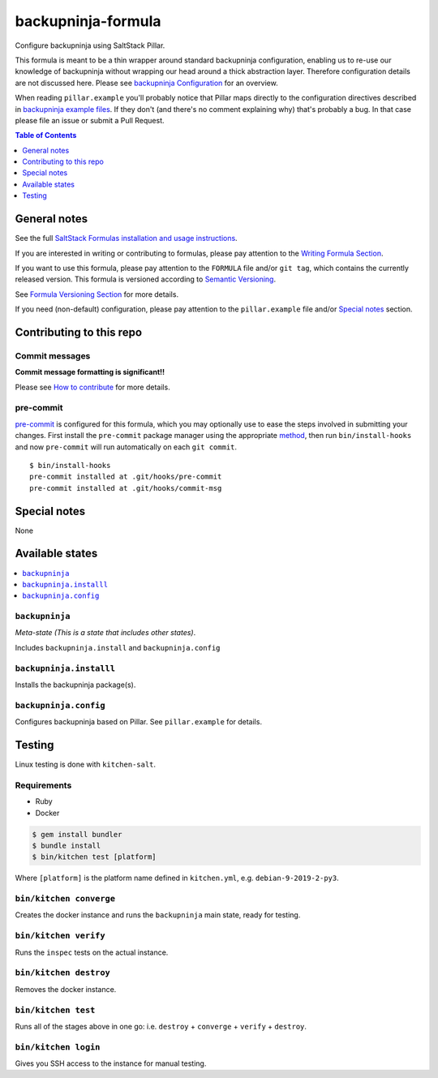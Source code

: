 .. _readme:

backupninja-formula
================

|img_travis| |img_sr| |img_pc|

.. |img_travis| image:: https://travis-ci.com/saltstack-formulas/backupninja-formula.svg?branch=master
   :alt: Travis CI Build Status
   :scale: 100%
   :target: https://travis-ci.com/saltstack-formulas/backupninja-formula
.. |img_sr| image:: https://img.shields.io/badge/%20%20%F0%9F%93%A6%F0%9F%9A%80-semantic--release-e10079.svg
   :alt: Semantic Release
   :scale: 100%
   :target: https://github.com/semantic-release/semantic-release
.. |img_pc| image:: https://img.shields.io/badge/pre--commit-enabled-brightgreen?logo=pre-commit&logoColor=white
   :alt: pre-commit
   :scale: 100%
   :target: https://github.com/pre-commit/pre-commit

Configure backupninja using SaltStack Pillar.

This formula is meant to be a thin wrapper around standard backupninja configuration,
enabling us to re-use our knowledge of backupninja without wrapping our head around a
thick abstraction layer.
Therefore configuration details are not discussed here. Please see `backupninja Configuration <https://0xacab.org/riseuplabs/backupninja#configuration>`_ for an overview.

When reading ``pillar.example`` you'll probably notice that Pillar maps directly to the configuration directives 
described in `backupninja example files <https://0xacab.org/riseuplabs/backupninja/tree/master/examples>`_.
If they don't (and there's no comment explaining why) that's probably a bug. In that case please file an issue or submit a Pull Request.


.. contents:: **Table of Contents**
   :depth: 1

General notes
-------------

See the full `SaltStack Formulas installation and usage instructions
<https://docs.saltstack.com/en/latest/topics/development/conventions/formulas.html>`_.

If you are interested in writing or contributing to formulas, please pay attention to the `Writing Formula Section
<https://docs.saltstack.com/en/latest/topics/development/conventions/formulas.html#writing-formulas>`_.

If you want to use this formula, please pay attention to the ``FORMULA`` file and/or ``git tag``,
which contains the currently released version. This formula is versioned according to `Semantic Versioning <http://semver.org/>`_.

See `Formula Versioning Section <https://docs.saltstack.com/en/latest/topics/development/conventions/formulas.html#versioning>`_ for more details.

If you need (non-default) configuration, please pay attention to the ``pillar.example`` file and/or `Special notes`_ section.

Contributing to this repo
-------------------------

Commit messages
^^^^^^^^^^^^^^^

**Commit message formatting is significant!!**

Please see `How to contribute <https://github.com/saltstack-formulas/.github/blob/master/CONTRIBUTING.rst>`_ for more details.

pre-commit
^^^^^^^^^^

`pre-commit <https://pre-commit.com/>`_ is configured for this formula, which you may optionally use to ease the steps involved in submitting your changes.
First install  the ``pre-commit`` package manager using the appropriate `method <https://pre-commit.com/#installation>`_, then run ``bin/install-hooks`` and
now ``pre-commit`` will run automatically on each ``git commit``. ::

  $ bin/install-hooks
  pre-commit installed at .git/hooks/pre-commit
  pre-commit installed at .git/hooks/commit-msg

Special notes
-------------

None

Available states
----------------

.. contents::
   :local:

``backupninja``
^^^^^^^^^^^^

*Meta-state (This is a state that includes other states)*.

Includes ``backupninja.install`` and ``backupninja.config``

``backupninja.installl``
^^^^^^^^^^^^^^^^^^^^

Installs the backupninja package(s).

``backupninja.config``
^^^^^^^^^^^^^^^^^^^

Configures backupninja based on Pillar.
See ``pillar.example`` for details.


Testing
-------

Linux testing is done with ``kitchen-salt``.

Requirements
^^^^^^^^^^^^

* Ruby
* Docker

.. code-block:: bash

   $ gem install bundler
   $ bundle install
   $ bin/kitchen test [platform]

Where ``[platform]`` is the platform name defined in ``kitchen.yml``,
e.g. ``debian-9-2019-2-py3``.

``bin/kitchen converge``
^^^^^^^^^^^^^^^^^^^^^^^^

Creates the docker instance and runs the ``backupninja`` main state, ready for testing.

``bin/kitchen verify``
^^^^^^^^^^^^^^^^^^^^^^

Runs the ``inspec`` tests on the actual instance.

``bin/kitchen destroy``
^^^^^^^^^^^^^^^^^^^^^^^

Removes the docker instance.

``bin/kitchen test``
^^^^^^^^^^^^^^^^^^^^

Runs all of the stages above in one go: i.e. ``destroy`` + ``converge`` + ``verify`` + ``destroy``.

``bin/kitchen login``
^^^^^^^^^^^^^^^^^^^^^

Gives you SSH access to the instance for manual testing.
